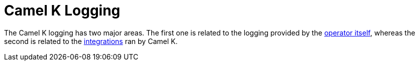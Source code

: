 [[logging]]
= Camel K Logging

The Camel K logging has two major areas. The first one is related to the logging provided by the
xref:observability/operator-logging.adoc[operator itself], whereas the second is related to the
xref:observability/integration-logging.adoc[integrations] ran by Camel K.